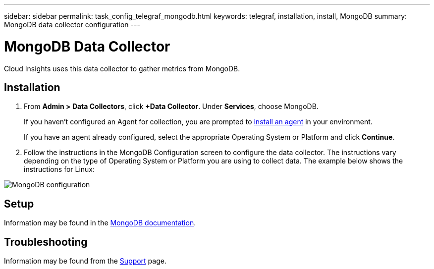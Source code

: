 ---
sidebar: sidebar
permalink: task_config_telegraf_mongodb.html
keywords: telegraf, installation, install, MongoDB
summary: MongoDB data collector configuration
---

= MongoDB Data Collector

:toc: macro
:hardbreaks:
:toclevels: 1
:nofooter:
:icons: font
:linkattrs:
:imagesdir: ./media/

[.lead]
Cloud Insights uses this data collector to gather metrics from MongoDB.

== Installation

. From *Admin > Data Collectors*, click *+Data Collector*. Under *Services*, choose MongoDB.
+
If you haven't configured an Agent for collection, you are prompted to link:task_config_telegraf_agent.html[install an agent] in your environment.
+
If you have an agent already configured, select the appropriate Operating System or Platform and click *Continue*.

. Follow the instructions in the MongoDB Configuration screen to configure the data collector. The instructions vary depending on the type of Operating System or Platform you are using to collect data. The example below shows the instructions for Linux:

image:MongoDBDCConfigLinux.png[MongoDB configuration]

== Setup 

Information may be found in the link:https://docs.mongodb.com/[MongoDB documentation].

== Troubleshooting

Information may be found from the link:concept_requesting_support.html[Support] page.

